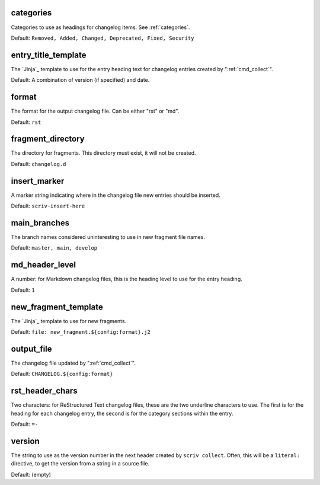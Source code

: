 .. Automatically generated by extract_includes.py

.. _config_categories:

categories
----------

Categories to use as headings for changelog items.
See :ref:`categories`.

Default: ``Removed, Added, Changed, Deprecated, Fixed, Security``

.. _config_entry_title_template:

entry_title_template
--------------------

The `Jinja`_ template to use for the entry heading text for
changelog entries created by ":ref:`cmd_collect`".

Default: A combination of version (if specified) and date.

.. _config_format:

format
------

The format for the output changelog file.
Can be either "rst" or "md".

Default: ``rst``

.. _config_fragment_directory:

fragment_directory
------------------

The directory for fragments.  This directory must exist, it
will not be created.

Default: ``changelog.d``

.. _config_insert_marker:

insert_marker
-------------

A marker string indicating where in the changelog file new
entries should be inserted.

Default: ``scriv-insert-here``

.. _config_main_branches:

main_branches
-------------

The branch names considered uninteresting to use in new
fragment file names.

Default: ``master, main, develop``

.. _config_md_header_level:

md_header_level
---------------

A number: for Markdown changelog files, this is the heading
level to use for the entry heading.

Default: ``1``

.. _config_new_fragment_template:

new_fragment_template
---------------------

The `Jinja`_ template to use for new fragments.

Default: ``file: new_fragment.${config:format}.j2``

.. _config_output_file:

output_file
-----------

The changelog file updated by ":ref:`cmd_collect`".

Default: ``CHANGELOG.${config:format}``

.. _config_rst_header_chars:

rst_header_chars
----------------

Two characters: for ReStructured Text changelog files, these
are the two underline characters to use.  The first is for the
heading for each changelog entry, the second is for the
category sections within the entry.

Default: ``=-``

.. _config_version:

version
-------

The string to use as the version number in the next header
created by ``scriv collect``.  Often, this will be a
``literal:`` directive, to get the version from a string in a
source file.

Default: (empty)
